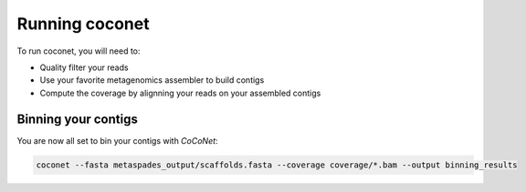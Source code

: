 Running coconet
---------------

To run coconet, you will need to:

- Quality filter your reads
- Use your favorite metagenomics assembler to build contigs
- Compute the coverage by alignning your reads on your assembled contigs

Binning your contigs
^^^^^^^^^^^^^^^^^^^^

You are now all set to bin your contigs with `CoCoNet`:

.. code-block:: bash

   coconet --fasta metaspades_output/scaffolds.fasta --coverage coverage/*.bam --output binning_results



